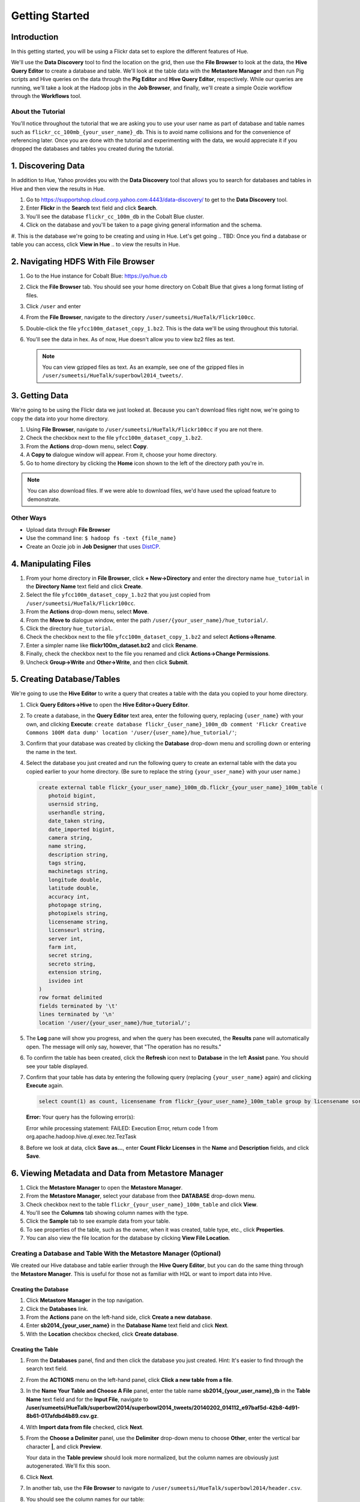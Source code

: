 ===============
Getting Started
===============


Introduction
============

In this getting started, you will be using a Flickr data set
to explore the different features of Hue. 

We'll use the **Data Discovery** tool to find the location on the grid,
then use the **File Browser** to look at the data, the **Hive Query Editor**
to create a database and table. We'll look at the table data with the
**Metastore Manager** and then run Pig scripts and Hive queries on the data
through the **Pig Editor** and **Hive Query Editor**, respectively. 
While our queries are running, we'll take a look at the Hadoop jobs
in the **Job Browser**, and finally, we'll create a simple Oozie workflow
through the **Workflows** tool.

About the Tutorial
------------------

You'll notice throughout the tutorial that we are asking you to
use your user name as part of database and table names 
such as ``flickr_cc_100mb_{your_user_name}_db``. This is to
avoid name collisions and for the convenience of referencing later.
Once you are done with the tutorial and experimenting with the data,
we would appreciate it if you dropped the databases and tables you created
during the tutorial.

.. 0. Home? My Queries - saved queries, results, edits, copy, usage, trash


1. Discovering Data
===================

In addition to Hue, Yahoo provides you with the **Data Discovery**
tool that allows you to search for databases and tables in Hive
and then view the results in Hue.

#. Go to https://supportshop.cloud.corp.yahoo.com:4443/data-discovery/ to get to the **Data Discovery** tool.
#. Enter **Flickr** in the **Search** text field and click **Search**.
#. You'll see the database ``flickr_cc_100m_db`` in the Cobalt Blue cluster.
#. Click on the database and you'll be taken to a page giving general information and the schema.
#. This is the database we're going to be creating and using in Hue. Let's get going 
.. TBD: Once you find a database or table you can access, click **View in Hue**
..        to view the results in Hue.


2. Navigating HDFS With File Browser
====================================

#. Go to the Hue instance for Cobalt Blue: https://yo/hue.cb
#. Click the **File Browser** tab. You should see your home directory on Cobalt Blue that gives a long format listing of files.
#. Click ``/user`` and enter  
#. From the **File Browser**, navigate to the directory ``/user/sumeetsi/HueTalk/Flickr100cc``.
#. Double-click the file ``yfcc100m_dataset_copy_1.bz2``. This is the data we'll be using throughout this tutorial.
#. You'll see the data in hex. As of now, Hue doesn't allow you to view bz2 files as text. 

   .. note:: You can view gzipped files as text. As an example, see one of the gzipped files 
             in ``/user/sumeetsi/HueTalk/superbowl2014_tweets/``.

3. Getting Data
===============

We're going to be using the Flickr data we just looked at. Because you
can't download files right now, we're going to copy the data into
your home directory. 

#. Using **File Browser**, navigate to ``/user/sumeetsi/HueTalk/Flickr100cc`` if you are not there.
#. Check the checkbox next to the file ``yfcc100m_dataset_copy_1.bz2``.
#. From the **Actions** drop-down menu, select **Copy**.
#. A **Copy to** dialogue window will appear. From it, choose your home directory. 
#. Go to home directory by clicking the **Home** icon shown to the left of the directory path you're in. 


.. note:: You can also download files. If we were able to download files, we'd
          have used the upload feature to demonstrate. 

Other Ways
----------

- Upload data through **File Browser**
- Use the command line: ``$ hadoop fs -text {file_name}``
- Create an Oozie job in **Job Designer** that uses `DistCP <http://oozie.apache.org/docs/4.1.0/DG_DistCpActionExtension.html>`_.
 

4. Manipulating Files
=====================

#. From your home directory in **File Browser**, click **+ New->Directory** and enter the
   directory name ``hue_tutorial`` in the **Directory Name** text field and click **Create**.
#. Select the file ``yfcc100m_dataset_copy_1.bz2`` that 
   you just copied from ``/user/sumeetsi/HueTalk/Flickr100cc``.
#. From the **Actions** drop-down menu, select **Move**.
#. From the **Move to** dialogue window, enter the path ``/user/{your_user_name}/hue_tutorial/``.
#. Click the directory ``hue_tutorial``.
#. Check the checkbox next to the file ``yfcc100m_dataset_copy_1.bz2`` and select **Actions->Rename**.
#. Enter a simpler name like **flickr100m_dataset.bz2** and click **Rename**.
#. Finally, check the checkbox next to the file you renamed and click **Actions->Change Permissions**.
#. Uncheck **Group->Write** and **Other->Write**, and then click **Submit**.

5. Creating Database/Tables
===========================

We're going to use the **Hive Editor** to write a query that creates a table with the data
you copied to your home directory.

#. Click **Query Editors->Hive** to open the **Hive Editor->Query Editor**.
#. To create a database, in the **Query Editor** text area, enter the following query, replacing ``{user_name}`` with your own, and
   clicking **Execute**: ``create database flickr_{user_name}_100m_db comment 'Flickr Creative Commons 100M data dump' location '/user/{user_name}/hue_tutorial/'``;
#. Confirm that your database was created by clicking the **Database** drop-down menu and scrolling down or entering the name in the text.
#. Select the database you just created and run the following query to create an external table with the data you copied earlier to your home directory.
   (Be sure to replace the string ``{your_user_name}`` with your user name.)

   .. code-block:: sql

      create external table flickr_{your_user_name}_100m_db.flickr_{your_user_name}_100m_table (
         photoid bigint, 
         usernsid string, 
         userhandle string, 
         date_taken string, 
         date_imported bigint,
         camera string, 
         name string, 
         description string, 
         tags string, 
         machinetags string,
         longitude double, 
         latitude double, 
         accuracy int,
         photopage string, 
         photopixels string, 
         licensename string, 
         licenseurl string, 
         server int, 
         farm int, 
         secret string, 
         secreto string, 
         extension string,
         isvideo int
      )
      row format delimited
      fields terminated by '\t'
      lines terminated by '\n'
      location '/user/{your_user_name}/hue_tutorial/';

#. The **Log** pane will show you progress, and when the query has been executed, the **Results**
   pane will automatically open. The message will only say, however, that "The operation has no results."
#. To confirm the table has been created, click the **Refresh** icon next to **Database** in the left **Assist** pane.
   You should see your table displayed.
#. Confirm that your table has data by entering the following query (replacing ``{your_user_name}`` again) and clicking **Execute** again.

   .. code-block:: sql

      select count(1) as count, licensename from flickr_{your_user_name}_100m_table group by licensename sort by count;



   **Error:** Your query has the following error(s):

   Error while processing statement: FAILED: Execution Error, return code 1 from org.apache.hadoop.hive.ql.exec.tez.TezTask
#. Before we look at data, click **Save as...**, enter **Count Flickr Licenses** in the **Name** and **Description** fields, and click **Save**.

6. Viewing Metadata and Data from Metastore Manager
===================================================

#. Click the **Metastore Manager** to open the **Metastore Manager**.
#. From the **Metastore Manager**, select your database from thee **DATABASE** drop-down menu.
#. Check checkbox next to the table ``flickr_{your_user_name}_100m_table`` and click **View**.
#. You'll see the **Columns** tab showing  column names with the type. 
#. Click the **Sample** tab to see example data from your table.
#. To see properties of the table, such as the owner, when it was created, table type, etc., click **Properties**.
#. You can also view the file location for the database by clicking **View File Location**.


Creating a Database and Table With the Metastore Manager (Optional)
-------------------------------------------------------------------

We created our Hive database and table earlier through the **Hive Query Editor**, but you
can do the same thing through the **Metastore Manager**. This is useful
for those not as familiar with HQL or want to import data into Hive.

Creating the Database
~~~~~~~~~~~~~~~~~~~~~

#. Click **Metastore Manager** in the top navigation.
#. Click the **Databases** link.
#. From the **Actions** pane on the left-hand side, click **Create a new database**.
#. Enter **sb2014_{your_user_name}** in the **Database Name** text field and click **Next**.
#. With the **Location** checkbox checked, click **Create database**.

Creating the Table
~~~~~~~~~~~~~~~~~~

#. From the **Databases** panel, find and then click the database you just created. Hint: It's
   easier to find through the search text field.
#. From the **ACTIONS** menu on the left-hand panel, click **Click a new table from a file**.
#. In the **Name Your Table and Choose A File** panel, enter the table name **sb2014_{your_user_name}_tb**
   in the **Table Name** text field and for the **Input File**, navigate to 
   **/user/sumeetsi/HueTalk/superbowl2014/superbowl2014_tweets/20140202_014112_e97baf5d-42b8-4d91-8b61-017afdbd4b89.csv.gz**.
#. With **Import data from file** checked, click **Next**.
#. From the **Choose a Delimiter** panel, use the **Delimiter** drop-down menu to choose **Other**, enter
   the vertical bar character **|**, and click **Preview**.

   Your data in the **Table preview** should look more normalized, but the column names are obviously 
   just autogenerated. We'll fix this soon.
#. Click **Next**.
#. In another tab, use the **File Browser** to navigate to ``/user/sumeetsi/HueTalk/superbowl2014/header.csv``.
#. You should see the column names for our table:

   - ``username``
   - ``timestamp``
   - ``tweet``
   - ``retweetcount``
   - ``on``
   - ``at``
   - ``country``
   - ``name``
   - ``address``
   - ``type``
   - ``placeURL``

#. Going back to the **Metastore Manager**, in the **Define your columns**, enter the column names
   listed in the previous step to replace the column names from ``col_0`` to ``col_10``. 
#. Click **Create Table**.
#. You'll see the **Log** file until the results are available, at which time, you'll be taken
   to the **Databases > sb2014_{your_user_name} > sb2014_{your_user_name}_tb** panel, where you
   can view the columns (names and types), sample data, and table properties.

7. Querying Data With Hive and Pig
==================================

Using Hive
----------

We have our Flickr database and table, and if you used the **Metastore Manager**, you also
have a database and table for tweets for Superbowl 2014. In this section,
we're going to use the **Hive Query Editor** to execute queries on the
Flickr table. We recommend that you try your own queries for the Superbowl table if
you created one.

#. Go to the **Hive Query Editor**. (Click **Query Editors->Hive**.)
#. From the **Assist** panel on the left-hand side, find your Flickr database from the **Database** drop-down menu.
   You should see the one table we created on the **Assist** panel.
#. Click the **flickr_{your_user_name}_100mb_table** to see the available fields.
#. Double-click the table name to have the name automatically added to the **Query Editor**.
#. Enter the following query to **Query Editor** window to see the location of different cameras:

   ``select camera, longitude, latitude from flickr_jcatera_100m_table;``
#. From the **Results** tab, you'll see the list of cameras and their location.
#. Click the **Chart** to see a graphic representation of the results.
#. The default **Chart type** is **Bars** with the **X-Axis** containing the
   cameras, and the **Y-Axis** containing the longitude.
#. Click the **Map** icon and select **latitude** from the **Latitude** drop-down menu,
   **longitude** from the **Longitude** drop-down menu, and **camera** for the **Label**
   drop-down menu.
#. You should see a map with map markers. If you click on the map markers, you'll
   see the camera used at the marked location.
#. In the top-right corner of the bottom pane, you'll see four icons. Click the
   the third icon to save the results to HDFS. 
#. In the **Save Query Results** dialog window, enter the path **/user/jcatera/hue_tutorial/flickr_camera_location.csv**
   in the **In an HDFS file** text field and click **Save**. (We're going to use this file later
   when we look at the **Pig Editor**.)

#. Click **Explain** to see an analysis of the stages, operators, stages of execution,
   the output columns, which you can use to troubleshoot or optimize your queries.
   TBD: Ask whether this needs to be in tutorial or ask for more of an explanation.
#. Click **Explain** to see an analysis of the stages, operators, stages of execution,
   the output columns, which you can use to troubleshoot or optimize your queries.
#. Let's save our query by clickng **Save as...**, entering **Flickr Camera Location Query**, and clicking **Save**.


..  Hive Editor: query log, results, fullscreen result, save results to HDFS, download to Excel (csv,xls). 
.. Setting panel:  Key-Value, File Resources - JAR, UDFS - name/class
.. Question icon: shows an "Assist" window that will assist you in writing Pig scripts, operators,
.. relational operators, 

Using Pig
---------

#. From the top-navigation bar, click  **Query Editors** and select **Pig**.
#. In the **Pig Editor** window, enter the following code, replacing ``{your_user_name}`` with
   your own user name.
   
   .. code-block:: pig
  
      -- Load the CSV you downloaded from the Query Editor.
      raw = LOAD '/user/{your_user_name}/hue_tutorial/flickr_camera_location.csv' USING PigStorage(',') AS (camera, longitude, latitude);

      -- Filter out the rows that do not have values for camera or null values for the longitude/latitude.
      has_camera = FILTER raw BY camera is not null;
      has_long = FILTER has_camera BY not longitude matches 'NULL';
      has_lat = FILTER has_long BY not latitude matches 'NULL';

      -- Store the results to a file.
      STORE has_lat into 'flickr_camera_location' USING PigStorage (',');
      
#. Click **Save** in the right-hand **Editor** panel, enter the text **Flickr Camera Location Script**
   in the text field and click **Save**.
#. Click **Properties** from the left-hand **Editor** pane.
#. From **Hadoop properties** on the right-hand panel, click **+ Add**.
#. For the **Name** field, enter the value **oozie.action.sharelib.for.pig**.
#. For the **Value** field, enter the value **pig_current, hcat_current**.
#. From **Resources**, click **+ Add**.
#. With the value **File** in the **Type** drop-down menu, enter **/user/sumeetsi/HueTalk/hive-site.xml**
   for the **Value** text field.
#. Click the arrowhead icon in the top-right corner to run your script.

   The script should save only rows that have a camera name, longitude, and latitude, 
   and write results to the directory ``flickr_camera_location``. 
#. After your script has finished running, use **File Browser** to view the results
   in the HDFS path ``/user/{your_user_name}/flickr_camera_location/part-m-00000``.


Tips
----

The **Assist** panel helps you write Pig scripts. To see completed jobs, click **Dashboard**. 
The **Scripts** tab lists your past scripts for your reference.

.. Uses Oozie to execute Pig.

8. Creating Workflows
=====================

Hue lets you create workflows in two ways: as an
action or through Oozie workflows, coordinators,
and bundles.

Hue allows you to create actions to execute a job for
MapReduce, streaming, Hive, Pig, HDFS commands, SSH,
Shell, email, and DistCp. 

We're going to use the **Job Designer** and the **Workflows Editor**
to create Oozie workflows.

Using the Job Designer
----------------------

The **Job Designer** makes it create a simple Oozie workflow to execute
one action without worrying about the configuration

#. From top navigation bar, click the **Query Editors** and select **Job Designer**.
#. From the **Designs** panel, click **New action** and select **Fs** as your action.
#. Enter **delete_pig_output** in the **Name** text field and **Removing results from Pig script
   Flickr Camera Location Script** for the **Description** text field.
#. Click **Add path** next to **Delete path** and enter the path ``/user/{your_user_name}/flickr_camera_location/``.
   We're deleting the path so we can run our Pig script again in an Oozie job that we 
   create through the **Workflows Editor** in the next section.
#. Click **Save**.
#. From the **Designs** pane, select the action that you just saved and click **Submit**.

#. Once your job has completed, you'll be taken to the **Workflow** pane has tabs 
   to view the action progress, details (time, application path),
   configuration (jobTracker,nameNode, Oozie path, etc.), log, and definition (workflow XML).


Using the Workflows Editor
--------------------------

With the **Workflows Editor**, you're configuring Oozie to
run tasks in a job. This lets you create Oozie workflows,
coordinators (set of workflows), and bundles (set of coordinators).
We're just going to create an Oozie job to do the work we have
been doing with Hue up until now.

#. From the top-navigation bar, click **Workflows** and select **Editors->Workflows**.
#. Click **+ Create** to start creating a new workflow.
#. Enter **hue_tutorial_workflow** in the **Name** field and click **Save**.






.. _viewing_jobs:

9. Viewing Jobs
===============

From the **Job Browser**, you can view  your jobs and
other jobs. You can sort jobs by status, search for jobs 
by a user or key term, also look at the cluster and ResourceManager logs.

#. Let's first look for our jobs by clicking **Job Browser**.
#. By default, the **Job Browser** shows Oozie jobs sorted by your username, so 
   you should see the job that executed your Pig script as Pig scripts are run by Oozie.
#. 
#. You many not see any jobs at first because the **Job Browser** by default
   looks for jobs you own. Delete your user name from the **Username** text
   field. You should see all the jobs owned by others.
#. Sort by failed jobs by clicking **Failed**. 
#. You can view the cluster log by clicking the log ID of a job. Try clicking the 
   job ID of the first job in the list.
#. The cluster log gives you the user, application type, state, start time, tracking URL,
   and a diagnotic message. Click on the **Tracking URL** in another tab to
   see **Job** log.
#. The **Job** log gives you more detailed information such as the total
   number of successful, completed, and failed Map and Reduce tasks.
#. From the **Application Master** table, click the **Node** link to
   view the **NodeManager** to see detailed information about the
   container, such as the virtual memory allocated, Pmem enforced, virtual cores, etc.

Let's start a job now and take a look at the job in the **Job Browser**.

#. Open up the **Hive Query Editor** in another tab. 
#. From your **Recent Queries** tab, double-click your last Hive query.
#. With the query in the **Query Editor** window, click **Execute**.
#. Now go back to the **Job Browser** and enter your username  in the **Username** text field.
   You should see your job with the **Running** status.
#. Take a look at the cluster, **Job**, and **NodeManager** logs.  
  




9. Submitting Jobs
==================


*Home page* - shows your project and your history, queries, could share possibly.

.. Hive
.. Pig
.. Job Designer - Oozie Flow
.. => Dashboard is the Oozie Dashboard

.. Execute from Property page by clicking on arrow icon. Notification is shown in Job Browser.
.. You'll see your job in the Job Browser.
.. Can kill jobs with "Kill" button.


10. Creating Oozie Jobs 
=======================


.. Name: oozie.actions.sharelib.for.pig
.. Value:  (pig_current, hcat_current - if you're going through HCat)

.. For Using HCat:

.. Under every cluster, you add /sharelib/v1/hive/hive-0.13.0.3.1411171801/libexec/hive/conf/hive-site.xml
.. as the resource.















